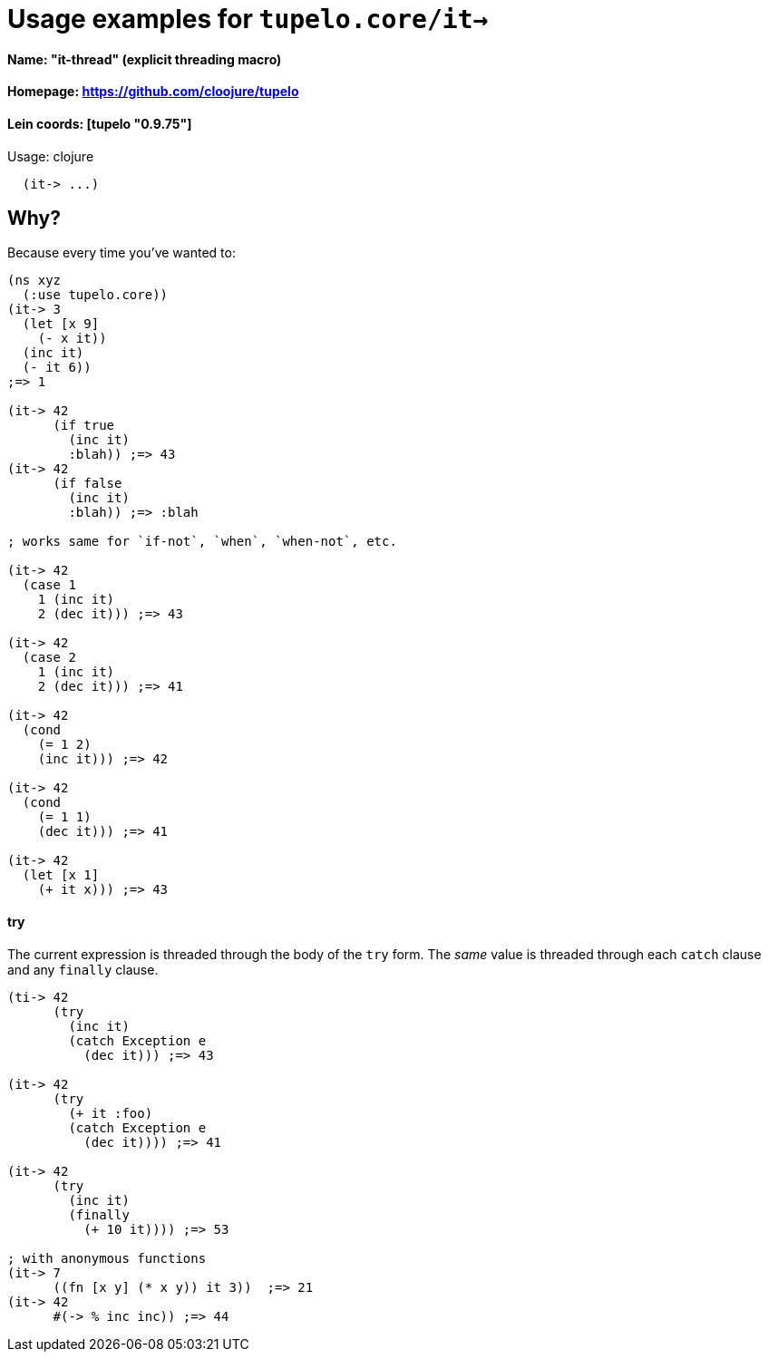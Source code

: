 # Usage examples for `tupelo.core/it->` 

####    Name:          "it-thread" (explicit threading macro)
####    Homepage:      https://github.com/cloojure/tupelo
####    Lein coords:   [tupelo "0.9.75"]

Usage:
clojure
----
  (it-> ...)
----

## Why?

Because every time you've wanted to:

```clojure
(ns xyz
  (:use tupelo.core))
(it-> 3
  (let [x 9]
    (- x it))
  (inc it)
  (- it 6))
;=> 1

(it-> 42 
      (if true  
        (inc it)
        :blah)) ;=> 43
(it-> 42
      (if false  
        (inc it)
        :blah)) ;=> :blah

; works same for `if-not`, `when`, `when-not`, etc.

(it-> 42
  (case 1
    1 (inc it)
    2 (dec it))) ;=> 43

(it-> 42
  (case 2
    1 (inc it)
    2 (dec it))) ;=> 41

(it-> 42
  (cond
    (= 1 2)
    (inc it))) ;=> 42

(it-> 42
  (cond
    (= 1 1)
    (dec it))) ;=> 41

(it-> 42 
  (let [x 1] 
    (+ it x))) ;=> 43
```

#### try

The current expression is threaded through the body of the `try` form.  The
_same_ value is threaded through each `catch` clause and any `finally` clause.

```clojure
(ti-> 42 
      (try
        (inc it)
        (catch Exception e
          (dec it))) ;=> 43

(it-> 42
      (try
        (+ it :foo)
        (catch Exception e
          (dec it)))) ;=> 41

(it-> 42 
      (try
        (inc it)
        (finally 
          (+ 10 it)))) ;=> 53

; with anonymous functions
(it-> 7
      ((fn [x y] (* x y)) it 3))  ;=> 21
(it-> 42
      #(-> % inc inc)) ;=> 44
```

